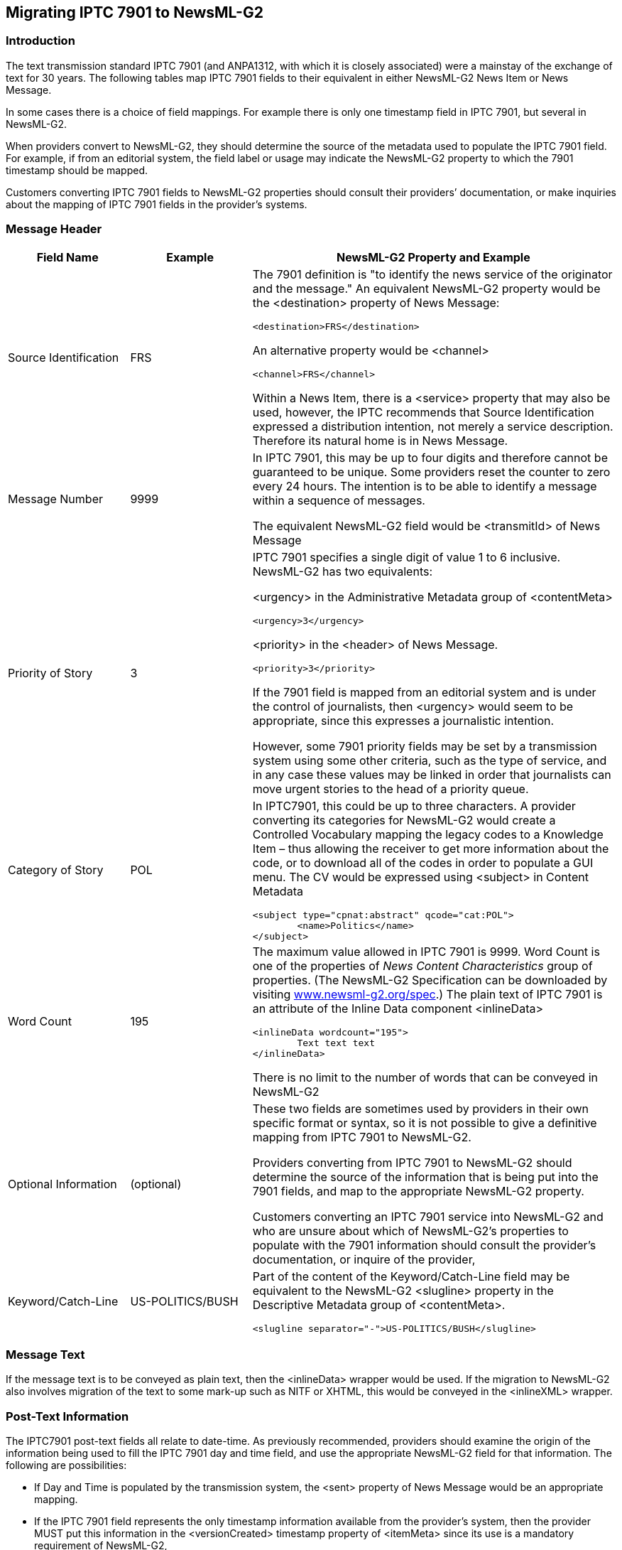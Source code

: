 [[migrating-iptc-7901-to-newsml-g2]]
Migrating IPTC 7901 to NewsML-G2
---------------------------------

[[introduction-13]]
Introduction
~~~~~~~~~~~~

The text transmission standard IPTC 7901 (and ANPA1312, with which it is
closely associated) were a mainstay of the exchange of text for 30
years. The following tables map IPTC 7901 fields to their equivalent in
either NewsML-G2 News Item or News Message.

In some cases there is a choice of field mappings. For example there is
only one timestamp field in IPTC 7901, but several in NewsML-G2.

When providers convert to NewsML-G2, they should determine the source of
the metadata used to populate the IPTC 7901 field. For example, if from
an editorial system, the field label or usage may indicate the NewsML-G2
property to which the 7901 timestamp should be mapped.

Customers converting IPTC 7901 fields to NewsML-G2 properties should
consult their providers’ documentation, or make inquiries about the
mapping of IPTC 7901 fields in the provider’s systems.

[[message-header]]
Message Header
~~~~~~~~~~~~~~

[cols="20,20,60",options="header",]
|=======================================================================
|Field Name |Example |NewsML-G2 Property and Example
|Source Identification |FRS a|
The 7901 definition is "to identify the news service of the originator
and the message." An equivalent NewsML-G2 property would be the
<destination> property of News Message:

[source,xml]
<destination>FRS</destination>

An alternative property would be <channel>

[source,xml]
<channel>FRS</channel>

Within a News Item, there is a <service> property that may also be used,
however, the IPTC recommends that Source Identification expressed a
distribution intention, not merely a service description. Therefore its
natural home is in News Message.

|Message Number |9999 a|
In IPTC 7901, this may be up to four digits and therefore cannot be
guaranteed to be unique. Some providers reset the counter to zero every
24 hours. The intention is to be able to identify a message within a
sequence of messages.

The equivalent NewsML-G2 field would be <transmitId> of News Message

|Priority of Story |3 a|
IPTC 7901 specifies a single digit of value 1 to 6 inclusive. NewsML-G2
has two equivalents:

<urgency> in the Administrative Metadata group of <contentMeta>

[source,xml]
<urgency>3</urgency>

<priority> in the <header> of News Message.

[source,xml]
<priority>3</priority>

If the 7901 field is mapped from an editorial system and is under the
control of journalists, then <urgency> would seem to be appropriate,
since this expresses a journalistic intention.

However, some 7901 priority fields may be set by a transmission system
using some other criteria, such as the type of service, and in any case
these values may be linked in order that journalists can move urgent
stories to the head of a priority queue.

|Category of Story |POL a|
In IPTC7901, this could be up to three characters. A provider converting
its categories for NewsML-G2 would create a Controlled Vocabulary
mapping the legacy codes to a Knowledge Item – thus allowing the
receiver to get more information about the code, or to download all of
the codes in order to populate a GUI menu. The CV would be expressed
using <subject> in Content Metadata

[source,xml]
<subject type="cpnat:abstract" qcode="cat:POL">
	<name>Politics</name>
</subject>

|Word Count |195 a|
The maximum value allowed in IPTC 7901 is 9999. Word Count is one of the
properties of _News Content Characteristics_ group of properties. (The
NewsML-G2 Specification can be downloaded by visiting
http://www.newsml-g2.org/spec[www.newsml-g2.org/spec].) The plain text
of IPTC 7901 is an attribute of the Inline Data component <inlineData>

[source,xml]
<inlineData wordcount="195">
	Text text text
</inlineData>

There is no limit to the number of words that can be conveyed in
NewsML-G2

|Optional Information |(optional) a|
These two fields are sometimes used by providers in their own specific
format or syntax, so it is not possible to give a definitive mapping
from IPTC 7901 to NewsML-G2.

Providers converting from IPTC 7901 to NewsML-G2 should determine the
source of the information that is being put into the 7901 fields, and
map to the appropriate NewsML-G2 property.

Customers converting an IPTC 7901 service into NewsML-G2 and who are
unsure about which of NewsML-G2’s properties to populate with the 7901
information should consult the provider’s documentation, or inquire of
the provider,


|Keyword/Catch-Line |US-POLITICS/BUSH a|


Part of the content of the Keyword/Catch-Line field may be equivalent to
the NewsML-G2 <slugline> property in the Descriptive Metadata group of
<contentMeta>. 

[source,xml]
<slugline separator="-">US-POLITICS/BUSH</slugline>

|=======================================================================

[[message-text]]
Message Text
~~~~~~~~~~~~

If the message text is to be conveyed as plain text, then the
<inlineData> wrapper would be used. If the migration to NewsML-G2 also
involves migration of the text to some mark-up such as NITF or XHTML,
this would be conveyed in the <inlineXML> wrapper.

[[post-text-information]]
Post-Text Information
~~~~~~~~~~~~~~~~~~~~~

The IPTC7901 post-text fields all relate to date-time. As previously
recommended, providers should examine the origin of the information
being used to fill the IPTC 7901 day and time field, and use the
appropriate NewsML-G2 field for that information. The following are
possibilities:

* If Day and Time is populated by the transmission system, the <sent>
property of News Message would be an appropriate mapping.
* If the IPTC 7901 field represents the only timestamp information
available from the provider’s system, then the provider MUST put this
information in the <versionCreated> timestamp property of <itemMeta>
since its use is a mandatory requirement of NewsML-G2,
* If versioning of Items is being implemented, then the original
timestamp may be preserved in <firstCreated>

These properties are of XML date time type so must express the FULL date
and a time with time zone:

[source,xml]
<versionCreated>2009-02-09T12:30:00Z</versionCreated>

If the provider believes that the IPTC 7901 day and time is being
populated from the timestamp on the story itself, then subject to the
rule of <versionCreated> being followed, the appropriate properties
would be <contentCreated> or <contentModified>.in the Management
Metadata group of <contentMeta>.

If versioning is being implemented, the original day and time may be
preserved in <contentCreated>, If <contentModified> is used, then
<contentCreated> SHOULD also be present

Both properties use TruncatedDateTime property type, allowing the value
to be truncated from the right.

[source,xml]
<contentCreated>2009-02-09</contentCreated>

[cols=",,",options="header",]
|=======================================================================
|Field Name |Example |NewsML-G2 Property and Example
|Day and Time |091230 |Six digits are be used to express the day and
time in IPTC 7901, in practice this means a format of DDHHMM, where DD
is the day of the month, HH is the hour, MM minutes. In NewsML-G2, there
are more timestamp fields available,

|Time Zone |GMT |Three-alpha character field. Optional in IPTC 7901. No
separate equivalent in NewsML-G2 (none needed)

|Month of Transmission |Feb |Three-alpha character field. Optional in
IPTC 7901. No separate equivalent in NewsML-G2 (none needed)

|Year of Transmission |09 |Two-digit field. Optional in IPTC 7901. No
separate equivalent in NewsML-G2 (none needed)
|=======================================================================


